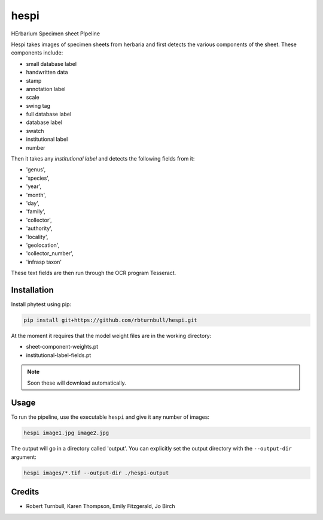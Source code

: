 ================================================================
hespi
================================================================

.. start-badges

|testing badge| |coverage badge| |docs badge| |black badge|

.. |testing badge| image:: https://github.com/rbturnbull/hespi/actions/workflows/testing.yml/badge.svg
    :target: https://github.com/rbturnbull/hespi/actions

.. |docs badge| image:: https://github.com/rbturnbull/hespi/actions/workflows/docs.yml/badge.svg
    :target: https://rbturnbull.github.io/hespi
    
.. |black badge| image:: https://img.shields.io/badge/code%20style-black-000000.svg
    :target: https://github.com/psf/black
    
.. |coverage badge| image:: https://img.shields.io/endpoint?url=https://gist.githubusercontent.com/rbturnbull/f31036b00473b6d0af3a160ea681903b/raw/coverage-badge.json
    :target: https://rbturnbull.github.io/hespi/coverage/
    
.. end-badges

HErbarium Specimen sheet PIpeline

.. start-quickstart

Hespi takes images of specimen sheets from herbaria and first detects the various components of the sheet. These components include:

- small database label
- handwritten data
- stamp
- annotation label
- scale
- swing tag
- full database label
- database label
- swatch
- institutional label
- number

Then it takes any `institutional label` and detects the following fields from it:

- 'genus',
- 'species',
- 'year',
- 'month',
- 'day',
- 'family',
- 'collector',
- 'authority',
- 'locality',
- 'geolocation',
- 'collector_number',
- 'infrasp taxon'

These text fields are then run through the OCR program Tesseract.

Installation
==================================

Install phytest using pip:

.. code-block:: bash

    pip install git+https://github.com/rbturnbull/hespi.git

At the moment it requires that the model weight files are in the working directory:

- sheet-component-weights.pt
- institutional-label-fields.pt

.. note ::

    Soon these will download automatically.

Usage
==================================

To run the pipeline, use the executable ``hespi`` and give it any number of images:

.. code-block:: bash

    hespi image1.jpg image2.jpg

The output will go in a directory called 'output'. You can explicitly set the output directory with the ``--output-dir`` argument:

.. code-block:: bash

    hespi images/*.tif --output-dir ./hespi-output

.. end-quickstart

Credits
==================================

* Robert Turnbull, Karen Thompson, Emily Fitzgerald, Jo Birch

